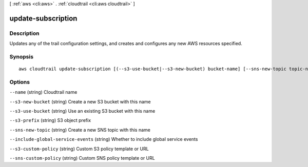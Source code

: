 [ :ref:`aws <cli:aws>` . :ref:`cloudtrail <cli:aws cloudtrail>` ]

.. _cli:aws cloudtrail update-subscription:


*******************
update-subscription
*******************



===========
Description
===========

Updates any of the trail configuration settings, and creates and configures any new AWS resources specified.



========
Synopsis
========

::

    aws cloudtrail update-subscription [(--s3-use-bucket|--s3-new-bucket) bucket-name] [--sns-new-topic topic-name]





=======
Options
=======

``--name`` (string)
Cloudtrail name

``--s3-new-bucket`` (string)
Create a new S3 bucket with this name

``--s3-use-bucket`` (string)
Use an existing S3 bucket with this name

``--s3-prefix`` (string)
S3 object prefix

``--sns-new-topic`` (string)
Create a new SNS topic with this name

``--include-global-service-events`` (string)
Whether to include global service events

``--s3-custom-policy`` (string)
Custom S3 policy template or URL

``--sns-custom-policy`` (string)
Custom SNS policy template or URL

